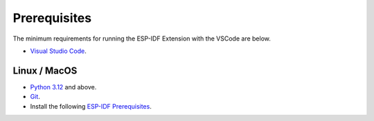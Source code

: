 Prerequisites
===============================
The minimum requirements for running the ESP-IDF Extension with the VSCode are below.

- `Visual Studio Code <https://code.visualstudio.com/>`_.

Linux / MacOS
-------------------------------

- `Python 3.12 <https://www.python.org/downloads/>`_ and above.
- `Git <https://git-scm.com/downloads>`_.
- Install the following `ESP-IDF Prerequisites <https://docs.espressif.com/projects/esp-idf/en/latest/esp32/get-started/linux-macos-setup.html#step-1-install-prerequisites>`_.


